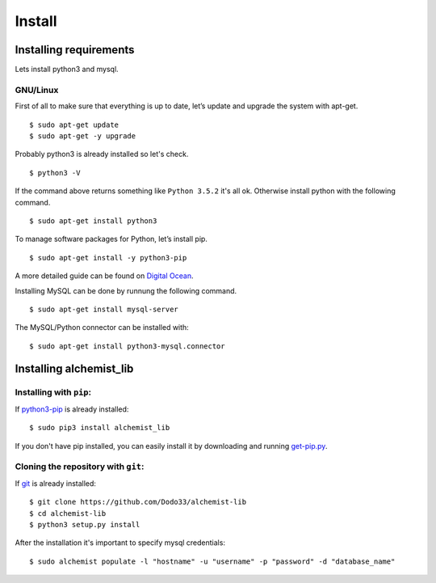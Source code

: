 Install
=======


Installing requirements
-----------------------

Lets install python3 and mysql.

GNU/Linux
~~~~~~~~~

First of all to make sure that everything is up to date, let’s update and upgrade the system with apt-get.
::
    $ sudo apt-get update
    $ sudo apt-get -y upgrade
    
Probably python3 is already installed so let's check.
::
    
    $ python3 -V

If the command above returns something like ``Python 3.5.2`` it's all ok. Otherwise install python with the following command.
::
    $ sudo apt-get install python3

To manage software packages for Python, let’s install pip.
::
    $ sudo apt-get install -y python3-pip

A more detailed guide can be found on `Digital Ocean <https://www.digitalocean.com/community/tutorials/how-to-install-python-3-and-set-up-a-local-programming-environment-on-ubuntu-16-04>`_.

Installing MySQL can be done by runnung the following command.
::
    $ sudo apt-get install mysql-server

The MySQL/Python connector can be installed with:
::
    $ sudo apt-get install python3-mysql.connector
    

Installing alchemist_lib
------------------------

Installing with ``pip``:
~~~~~~~~~~~~~~~~~~~~~~~~
If `python3-pip <https://en.wikipedia.org/wiki/Pip_(package_manager)>`_ is already installed::
        
    $ sudo pip3 install alchemist_lib
        
If you don't have pip installed, you can easily install it by downloading and running `get-pip.py <https://bootstrap.pypa.io/get-pip.py>`_.
    
Cloning the repository with ``git``:
~~~~~~~~~~~~~~~~~~~~~~~~~~~~~~~~~~~~
If `git <https://en.wikipedia.org/wiki/Git>`_ is already installed::
        
    $ git clone https://github.com/Dodo33/alchemist-lib
    $ cd alchemist-lib
    $ python3 setup.py install


After the installation it's important to specify mysql credentials::

    $ sudo alchemist populate -l "hostname" -u "username" -p "password" -d "database_name"

